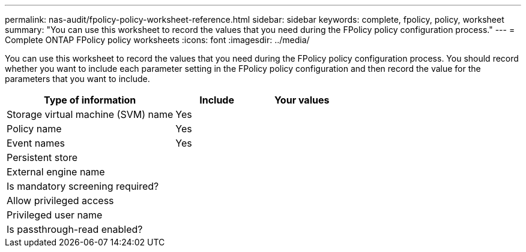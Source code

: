 ---
permalink: nas-audit/fpolicy-policy-worksheet-reference.html
sidebar: sidebar
keywords: complete, fpolicy, policy, worksheet
summary: "You can use this worksheet to record the values that you need during the FPolicy policy configuration process."
---
= Complete ONTAP FPolicy policy worksheets
:icons: font
:imagesdir: ../media/

[.lead]
You can use this worksheet to record the values that you need during the FPolicy policy configuration process. You should record whether you want to include each parameter setting in the FPolicy policy configuration and then record the value for the parameters that you want to include.

[cols="50,25,25"]
|===

h| Type of information h| Include h| Your values
a|
Storage virtual machine (SVM) name
a|
Yes
a|

a|
Policy name
a|
Yes
a|

a|
Event names
a|
Yes
a|

a|
Persistent store
a|

a|

a|
External engine name
a|

a|

a|
Is mandatory screening required?
a|

a|

a|
Allow privileged access
a|

a|

a|
Privileged user name
a|

a|

a|
Is passthrough-read enabled?
a|

a|

|===

// 2025 June 17, ONTAPDOC-3078
//19-APRIL-2024 ONTAPDOC-1936